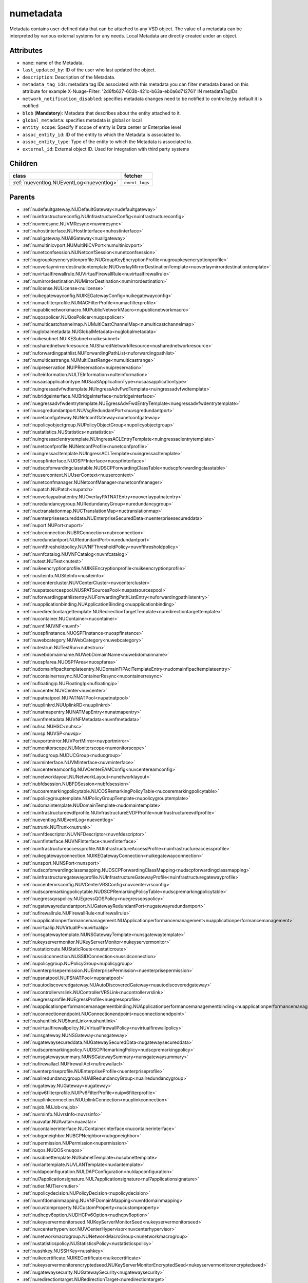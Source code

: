 .. _numetadata:

numetadata
===========================================

.. class:: numetadata.NUMetadata(bambou.nurest_object.NUMetaRESTObject,):

Metadata contains user-defined data that can be attached to any VSD object. The value of a metadata can be interpreted by various external systems for any needs. Local Metadata are directly created under an object.


Attributes
----------


- ``name``: name of the Metadata.

- ``last_updated_by``: ID of the user who last updated the object.

- ``description``: Description of the Metadata.

- ``metadata_tag_ids``: metadata tag IDs associated with this metadata you can filter metadata based on this attribute for example  X-Nuage-Filter: '2d6fb627-603b-421c-b63a-eb0a6d712761' IN metadataTagIDs 

- ``network_notification_disabled``: specifies metadata changes need to be notified to controller,by default it is notified

- ``blob`` (**Mandatory**): Metadata that describes about the entity attached to it.

- ``global_metadata``: specifies metadata is global or local

- ``entity_scope``: Specify if scope of entity is Data center or Enterprise level

- ``assoc_entity_id``: ID of the entity to which the Metadata is associated to.

- ``assoc_entity_type``: Type of the entity to which the Metadata is associated to.

- ``external_id``: External object ID. Used for integration with third party systems




Children
--------

================================================================================================================================================               ==========================================================================================
**class**                                                                                                                                                      **fetcher**

:ref:`nueventlog.NUEventLog<nueventlog>`                                                                                                                         ``event_logs`` 
================================================================================================================================================               ==========================================================================================



Parents
--------


- :ref:`nudefaultgateway.NUDefaultGateway<nudefaultgateway>`

- :ref:`nuinfrastructureconfig.NUInfrastructureConfig<nuinfrastructureconfig>`

- :ref:`nuvmresync.NUVMResync<nuvmresync>`

- :ref:`nuhostinterface.NUHostInterface<nuhostinterface>`

- :ref:`nuallgateway.NUAllGateway<nuallgateway>`

- :ref:`numultinicvport.NUMultiNICVPort<numultinicvport>`

- :ref:`nunetconfsession.NUNetconfSession<nunetconfsession>`

- :ref:`nugroupkeyencryptionprofile.NUGroupKeyEncryptionProfile<nugroupkeyencryptionprofile>`

- :ref:`nuoverlaymirrordestinationtemplate.NUOverlayMirrorDestinationTemplate<nuoverlaymirrordestinationtemplate>`

- :ref:`nuvirtualfirewallrule.NUVirtualFirewallRule<nuvirtualfirewallrule>`

- :ref:`numirrordestination.NUMirrorDestination<numirrordestination>`

- :ref:`nulicense.NULicense<nulicense>`

- :ref:`nuikegatewayconfig.NUIKEGatewayConfig<nuikegatewayconfig>`

- :ref:`numacfilterprofile.NUMACFilterProfile<numacfilterprofile>`

- :ref:`nupublicnetworkmacro.NUPublicNetworkMacro<nupublicnetworkmacro>`

- :ref:`nuqospolicer.NUQosPolicer<nuqospolicer>`

- :ref:`numulticastchannelmap.NUMultiCastChannelMap<numulticastchannelmap>`

- :ref:`nuglobalmetadata.NUGlobalMetadata<nuglobalmetadata>`

- :ref:`nuikesubnet.NUIKESubnet<nuikesubnet>`

- :ref:`nusharednetworkresource.NUSharedNetworkResource<nusharednetworkresource>`

- :ref:`nuforwardingpathlist.NUForwardingPathList<nuforwardingpathlist>`

- :ref:`numulticastrange.NUMultiCastRange<numulticastrange>`

- :ref:`nuipreservation.NUIPReservation<nuipreservation>`

- :ref:`nulteinformation.NULTEInformation<nulteinformation>`

- :ref:`nusaasapplicationtype.NUSaaSApplicationType<nusaasapplicationtype>`

- :ref:`nuingressadvfwdtemplate.NUIngressAdvFwdTemplate<nuingressadvfwdtemplate>`

- :ref:`nubridgeinterface.NUBridgeInterface<nubridgeinterface>`

- :ref:`nuegressadvfwdentrytemplate.NUEgressAdvFwdEntryTemplate<nuegressadvfwdentrytemplate>`

- :ref:`nuvsgredundantport.NUVsgRedundantPort<nuvsgredundantport>`

- :ref:`nunetconfgateway.NUNetconfGateway<nunetconfgateway>`

- :ref:`nupolicyobjectgroup.NUPolicyObjectGroup<nupolicyobjectgroup>`

- :ref:`nustatistics.NUStatistics<nustatistics>`

- :ref:`nuingressaclentrytemplate.NUIngressACLEntryTemplate<nuingressaclentrytemplate>`

- :ref:`nunetconfprofile.NUNetconfProfile<nunetconfprofile>`

- :ref:`nuingressacltemplate.NUIngressACLTemplate<nuingressacltemplate>`

- :ref:`nuospfinterface.NUOSPFInterface<nuospfinterface>`

- :ref:`nudscpforwardingclasstable.NUDSCPForwardingClassTable<nudscpforwardingclasstable>`

- :ref:`nuusercontext.NUUserContext<nuusercontext>`

- :ref:`nunetconfmanager.NUNetconfManager<nunetconfmanager>`

- :ref:`nupatch.NUPatch<nupatch>`

- :ref:`nuoverlaypatnatentry.NUOverlayPATNATEntry<nuoverlaypatnatentry>`

- :ref:`nuredundancygroup.NURedundancyGroup<nuredundancygroup>`

- :ref:`nuctranslationmap.NUCTranslationMap<nuctranslationmap>`

- :ref:`nuenterprisesecureddata.NUEnterpriseSecuredData<nuenterprisesecureddata>`

- :ref:`nuport.NUPort<nuport>`

- :ref:`nubrconnection.NUBRConnection<nubrconnection>`

- :ref:`nuredundantport.NURedundantPort<nuredundantport>`

- :ref:`nuvnfthresholdpolicy.NUVNFThresholdPolicy<nuvnfthresholdpolicy>`

- :ref:`nuvnfcatalog.NUVNFCatalog<nuvnfcatalog>`

- :ref:`nutest.NUTest<nutest>`

- :ref:`nuikeencryptionprofile.NUIKEEncryptionprofile<nuikeencryptionprofile>`

- :ref:`nusiteinfo.NUSiteInfo<nusiteinfo>`

- :ref:`nuvcentercluster.NUVCenterCluster<nuvcentercluster>`

- :ref:`nuspatsourcespool.NUSPATSourcesPool<nuspatsourcespool>`

- :ref:`nuforwardingpathlistentry.NUForwardingPathListEntry<nuforwardingpathlistentry>`

- :ref:`nuapplicationbinding.NUApplicationBinding<nuapplicationbinding>`

- :ref:`nuredirectiontargettemplate.NURedirectionTargetTemplate<nuredirectiontargettemplate>`

- :ref:`nucontainer.NUContainer<nucontainer>`

- :ref:`nuvnf.NUVNF<nuvnf>`

- :ref:`nuospfinstance.NUOSPFInstance<nuospfinstance>`

- :ref:`nuwebcategory.NUWebCategory<nuwebcategory>`

- :ref:`nutestrun.NUTestRun<nutestrun>`

- :ref:`nuwebdomainname.NUWebDomainName<nuwebdomainname>`

- :ref:`nuospfarea.NUOSPFArea<nuospfarea>`

- :ref:`nudomainfipacltemplateentry.NUDomainFIPAclTemplateEntry<nudomainfipacltemplateentry>`

- :ref:`nucontainerresync.NUContainerResync<nucontainerresync>`

- :ref:`nufloatingip.NUFloatingIp<nufloatingip>`

- :ref:`nuvcenter.NUVCenter<nuvcenter>`

- :ref:`nupatnatpool.NUPATNATPool<nupatnatpool>`

- :ref:`nuuplinkrd.NUUplinkRD<nuuplinkrd>`

- :ref:`nunatmapentry.NUNATMapEntry<nunatmapentry>`

- :ref:`nuvnfmetadata.NUVNFMetadata<nuvnfmetadata>`

- :ref:`nuhsc.NUHSC<nuhsc>`

- :ref:`nuvsp.NUVSP<nuvsp>`

- :ref:`nuvportmirror.NUVPortMirror<nuvportmirror>`

- :ref:`numonitorscope.NUMonitorscope<numonitorscope>`

- :ref:`nuducgroup.NUDUCGroup<nuducgroup>`

- :ref:`nuvminterface.NUVMInterface<nuvminterface>`

- :ref:`nuvcentereamconfig.NUVCenterEAMConfig<nuvcentereamconfig>`

- :ref:`nunetworklayout.NUNetworkLayout<nunetworklayout>`

- :ref:`nubfdsession.NUBFDSession<nubfdsession>`

- :ref:`nucosremarkingpolicytable.NUCOSRemarkingPolicyTable<nucosremarkingpolicytable>`

- :ref:`nupolicygrouptemplate.NUPolicyGroupTemplate<nupolicygrouptemplate>`

- :ref:`nudomaintemplate.NUDomainTemplate<nudomaintemplate>`

- :ref:`nuinfrastructureevdfprofile.NUInfrastructureEVDFProfile<nuinfrastructureevdfprofile>`

- :ref:`nueventlog.NUEventLog<nueventlog>`

- :ref:`nutrunk.NUTrunk<nutrunk>`

- :ref:`nuvnfdescriptor.NUVNFDescriptor<nuvnfdescriptor>`

- :ref:`nuvnfinterface.NUVNFInterface<nuvnfinterface>`

- :ref:`nuinfrastructureaccessprofile.NUInfrastructureAccessProfile<nuinfrastructureaccessprofile>`

- :ref:`nuikegatewayconnection.NUIKEGatewayConnection<nuikegatewayconnection>`

- :ref:`nunsport.NUNSPort<nunsport>`

- :ref:`nudscpforwardingclassmapping.NUDSCPForwardingClassMapping<nudscpforwardingclassmapping>`

- :ref:`nuinfrastructuregatewayprofile.NUInfrastructureGatewayProfile<nuinfrastructuregatewayprofile>`

- :ref:`nuvcentervrsconfig.NUVCenterVRSConfig<nuvcentervrsconfig>`

- :ref:`nudscpremarkingpolicytable.NUDSCPRemarkingPolicyTable<nudscpremarkingpolicytable>`

- :ref:`nuegressqospolicy.NUEgressQOSPolicy<nuegressqospolicy>`

- :ref:`nugatewayredundantport.NUGatewayRedundantPort<nugatewayredundantport>`

- :ref:`nufirewallrule.NUFirewallRule<nufirewallrule>`

- :ref:`nuapplicationperformancemanagement.NUApplicationperformancemanagement<nuapplicationperformancemanagement>`

- :ref:`nuvirtualip.NUVirtualIP<nuvirtualip>`

- :ref:`nunsgatewaytemplate.NUNSGatewayTemplate<nunsgatewaytemplate>`

- :ref:`nukeyservermonitor.NUKeyServerMonitor<nukeyservermonitor>`

- :ref:`nustaticroute.NUStaticRoute<nustaticroute>`

- :ref:`nussidconnection.NUSSIDConnection<nussidconnection>`

- :ref:`nupolicygroup.NUPolicyGroup<nupolicygroup>`

- :ref:`nuenterprisepermission.NUEnterprisePermission<nuenterprisepermission>`

- :ref:`nupsnatpool.NUPSNATPool<nupsnatpool>`

- :ref:`nuautodiscoveredgateway.NUAutoDiscoveredGateway<nuautodiscoveredgateway>`

- :ref:`nucontrollervrslink.NUControllerVRSLink<nucontrollervrslink>`

- :ref:`nuegressprofile.NUEgressProfile<nuegressprofile>`

- :ref:`nuapplicationperformancemanagementbinding.NUApplicationperformancemanagementbinding<nuapplicationperformancemanagementbinding>`

- :ref:`nuconnectionendpoint.NUConnectionendpoint<nuconnectionendpoint>`

- :ref:`nushuntlink.NUShuntLink<nushuntlink>`

- :ref:`nuvirtualfirewallpolicy.NUVirtualFirewallPolicy<nuvirtualfirewallpolicy>`

- :ref:`nunsgateway.NUNSGateway<nunsgateway>`

- :ref:`nugatewaysecureddata.NUGatewaySecuredData<nugatewaysecureddata>`

- :ref:`nudscpremarkingpolicy.NUDSCPRemarkingPolicy<nudscpremarkingpolicy>`

- :ref:`nunsgatewaysummary.NUNSGatewaySummary<nunsgatewaysummary>`

- :ref:`nufirewallacl.NUFirewallAcl<nufirewallacl>`

- :ref:`nuenterpriseprofile.NUEnterpriseProfile<nuenterpriseprofile>`

- :ref:`nuallredundancygroup.NUAllRedundancyGroup<nuallredundancygroup>`

- :ref:`nugateway.NUGateway<nugateway>`

- :ref:`nuipv6filterprofile.NUIPv6FilterProfile<nuipv6filterprofile>`

- :ref:`nuuplinkconnection.NUUplinkConnection<nuuplinkconnection>`

- :ref:`nujob.NUJob<nujob>`

- :ref:`nuvrsinfo.NUvrsInfo<nuvrsinfo>`

- :ref:`nuavatar.NUAvatar<nuavatar>`

- :ref:`nucontainerinterface.NUContainerInterface<nucontainerinterface>`

- :ref:`nubgpneighbor.NUBGPNeighbor<nubgpneighbor>`

- :ref:`nupermission.NUPermission<nupermission>`

- :ref:`nuqos.NUQOS<nuqos>`

- :ref:`nusubnettemplate.NUSubnetTemplate<nusubnettemplate>`

- :ref:`nuvlantemplate.NUVLANTemplate<nuvlantemplate>`

- :ref:`nuldapconfiguration.NULDAPConfiguration<nuldapconfiguration>`

- :ref:`nul7applicationsignature.NUL7applicationsignature<nul7applicationsignature>`

- :ref:`nutier.NUTier<nutier>`

- :ref:`nupolicydecision.NUPolicyDecision<nupolicydecision>`

- :ref:`nuvnfdomainmapping.NUVNFDomainMapping<nuvnfdomainmapping>`

- :ref:`nucustomproperty.NUCustomProperty<nucustomproperty>`

- :ref:`nudhcpv6option.NUDHCPv6Option<nudhcpv6option>`

- :ref:`nukeyservermonitorseed.NUKeyServerMonitorSeed<nukeyservermonitorseed>`

- :ref:`nuvcenterhypervisor.NUVCenterHypervisor<nuvcenterhypervisor>`

- :ref:`nunetworkmacrogroup.NUNetworkMacroGroup<nunetworkmacrogroup>`

- :ref:`nustatisticspolicy.NUStatisticsPolicy<nustatisticspolicy>`

- :ref:`nusshkey.NUSSHKey<nusshkey>`

- :ref:`nuikecertificate.NUIKECertificate<nuikecertificate>`

- :ref:`nukeyservermonitorencryptedseed.NUKeyServerMonitorEncryptedSeed<nukeyservermonitorencryptedseed>`

- :ref:`nugatewaysecurity.NUGatewaySecurity<nugatewaysecurity>`

- :ref:`nuredirectiontarget.NURedirectionTarget<nuredirectiontarget>`

- :ref:`numirrordestinationgroup.NUMirrorDestinationGroup<numirrordestinationgroup>`

- :ref:`nutestdefinition.NUTestDefinition<nutestdefinition>`

- :ref:`nustatscollectorinfo.NUStatsCollectorInfo<nustatscollectorinfo>`

- :ref:`nuzone.NUZone<nuzone>`

- :ref:`nunetworkperformancebinding.NUNetworkPerformanceBinding<nunetworkperformancebinding>`

- :ref:`nucertificate.NUCertificate<nucertificate>`

- :ref:`nudomain.NUDomain<nudomain>`

- :ref:`nutca.NUTCA<nutca>`

- :ref:`nunetworkperformancemeasurement.NUNetworkPerformanceMeasurement<nunetworkperformancemeasurement>`

- :ref:`nuvpnconnection.NUVPNConnection<nuvpnconnection>`

- :ref:`nuaggregateddomain.NUAggregatedDomain<nuaggregateddomain>`

- :ref:`nuvsdcomponent.NUVSDComponent<nuvsdcomponent>`

- :ref:`nunsporttemplate.NUNSPortTemplate<nunsporttemplate>`

- :ref:`nukeyservermember.NUKeyServerMember<nukeyservermember>`

- :ref:`nunsgatewayscount.NUNSGatewaysCount<nunsgatewayscount>`

- :ref:`nuikegatewayprofile.NUIKEGatewayProfile<nuikegatewayprofile>`

- :ref:`nuvsc.NUVSC<nuvsc>`

- :ref:`nuvrsaddressrange.NUVRSAddressRange<nuvrsaddressrange>`

- :ref:`nusapegressqosprofile.NUSAPEgressQoSProfile<nusapegressqosprofile>`

- :ref:`nuvnfinterfacedescriptor.NUVNFInterfaceDescriptor<nuvnfinterfacedescriptor>`

- :ref:`nuinfrastructurevscprofile.NUInfrastructureVscProfile<nuinfrastructurevscprofile>`

- :ref:`nunsredundantgatewaygroup.NUNSRedundantGatewayGroup<nunsredundantgatewaygroup>`

- :ref:`nudomainfipacltemplate.NUDomainFIPAclTemplate<nudomainfipacltemplate>`

- :ref:`nuaddressmap.NUAddressMap<nuaddressmap>`

- :ref:`nubgpprofile.NUBGPProfile<nubgpprofile>`

- :ref:`nultestatistics.NULtestatistics<nultestatistics>`

- :ref:`nuenterprise.NUEnterprise<nuenterprise>`

- :ref:`nul2domain.NUL2Domain<nul2domain>`

- :ref:`nubulkstatistics.NUBulkStatistics<nubulkstatistics>`

- :ref:`nubootstrap.NUBootstrap<nubootstrap>`

- :ref:`nusubnet.NUSubnet<nusubnet>`

- :ref:`nuwirelessport.NUWirelessPort<nuwirelessport>`

- :ref:`nuvm.NUVM<nuvm>`

- :ref:`nudeploymentfailure.NUDeploymentFailure<nudeploymentfailure>`

- :ref:`nubgppeer.NUBGPPeer<nubgppeer>`

- :ref:`nucloudmgmtsystem.NUCloudMgmtSystem<nucloudmgmtsystem>`

- :ref:`nudemarcationservice.NUDemarcationService<nudemarcationservice>`

- :ref:`numonitoringport.NUMonitoringPort<numonitoringport>`

- :ref:`nudhcpoption.NUDHCPOption<nudhcpoption>`

- :ref:`nugroup.NUGroup<nugroup>`

- :ref:`nuvrs.NUVRS<nuvrs>`

- :ref:`nusapingressqosprofile.NUSAPIngressQoSProfile<nusapingressqosprofile>`

- :ref:`nugatewayslocation.NUGatewaysLocation<nugatewayslocation>`

- :ref:`numulticastlist.NUMultiCastList<numulticastlist>`

- :ref:`nuvport.NUVPort<nuvport>`

- :ref:`nuingressprofile.NUIngressProfile<nuingressprofile>`

- :ref:`nudiskstat.NUDiskStat<nudiskstat>`

- :ref:`nudestinationurl.NUDestinationurl<nudestinationurl>`

- :ref:`nulink.NULink<nulink>`

- :ref:`nuegressacltemplate.NUEgressACLTemplate<nuegressacltemplate>`

- :ref:`nutestsuite.NUTestSuite<nutestsuite>`

- :ref:`nuvlan.NUVLAN<nuvlan>`

- :ref:`nuptranslationmap.NUPTranslationMap<nuptranslationmap>`

- :ref:`nuwanservice.NUWANService<nuwanservice>`

- :ref:`nuoverlaymirrordestination.NUOverlayMirrorDestination<nuoverlaymirrordestination>`

- :ref:`nuvcenterdatacenter.NUVCenterDataCenter<nuvcenterdatacenter>`

- :ref:`nuvsd.NUVSD<nuvsd>`

- :ref:`nugatewaytemplate.NUGatewayTemplate<nugatewaytemplate>`

- :ref:`nuremotevrsinfo.NURemoteVrsInfo<nuremotevrsinfo>`

- :ref:`nusaasapplicationgroup.NUSaaSApplicationGroup<nusaasapplicationgroup>`

- :ref:`nuzfbrequest.NUZFBRequest<nuzfbrequest>`

- :ref:`nunsggroup.NUNSGGroup<nunsggroup>`

- :ref:`nupolicygroupcategory.NUPolicyGroupCategory<nupolicygroupcategory>`

- :ref:`nuipfilterprofile.NUIPFilterProfile<nuipfilterprofile>`

- :ref:`nuenterprisenetwork.NUEnterpriseNetwork<nuenterprisenetwork>`

- :ref:`nuaddressrange.NUAddressRange<nuaddressrange>`

- :ref:`nulicensestatus.NULicenseStatus<nulicensestatus>`

- :ref:`nuroutingpolicy.NURoutingPolicy<nuroutingpolicy>`

- :ref:`nupolicyentry.NUPolicyEntry<nupolicyentry>`

- :ref:`nuapplication.NUApplication<nuapplication>`

- :ref:`nupspatmap.NUPSPATMap<nupspatmap>`

- :ref:`nuoverlayaddresspool.NUOverlayAddressPool<nuoverlayaddresspool>`

- :ref:`nucsnatpool.NUCSNATPool<nucsnatpool>`

- :ref:`nualarm.NUAlarm<nualarm>`

- :ref:`nuazurecloud.NUAzureCloud<nuazurecloud>`

- :ref:`nunsgroutingpolicybinding.NUNSGRoutingPolicyBinding<nunsgroutingpolicybinding>`

- :ref:`nuuser.NUUser<nuuser>`

- :ref:`nuingressqospolicy.NUIngressQOSPolicy<nuingressqospolicy>`

- :ref:`nupolicystatement.NUPolicyStatement<nupolicystatement>`

- :ref:`nukeyservermonitorsek.NUKeyServerMonitorSEK<nukeyservermonitorsek>`

- :ref:`nume.NUMe<nume>`

- :ref:`nudomainkindsummary.NUDomainKindSummary<nudomainkindsummary>`

- :ref:`nusystemconfig.NUSystemConfig<nusystemconfig>`

- :ref:`nuallalarm.NUAllAlarm<nuallalarm>`

- :ref:`nucosremarkingpolicy.NUCOSRemarkingPolicy<nucosremarkingpolicy>`

- :ref:`nuducgroupbinding.NUDUCGroupBinding<nuducgroupbinding>`

- :ref:`nuingressadvfwdentrytemplate.NUIngressAdvFwdEntryTemplate<nuingressadvfwdentrytemplate>`

- :ref:`nulocation.NULocation<nulocation>`

- :ref:`nuzonetemplate.NUZoneTemplate<nuzonetemplate>`

- :ref:`nubootstrapactivation.NUBootstrapActivation<nubootstrapactivation>`

- :ref:`nuegressaclentrytemplate.NUEgressACLEntryTemplate<nuegressaclentrytemplate>`

- :ref:`nuenterprisesecurity.NUEnterpriseSecurity<nuenterprisesecurity>`

- :ref:`nunexthop.NUNextHop<nunexthop>`

- :ref:`nuikegateway.NUIKEGateway<nuikegateway>`

- :ref:`nuegressadvfwdtemplate.NUEgressAdvFwdTemplate<nuegressadvfwdtemplate>`

- :ref:`nul2domaintemplate.NUL2DomainTemplate<nul2domaintemplate>`

- :ref:`nuratelimiter.NURateLimiter<nuratelimiter>`

- :ref:`nuunderlay.NUUnderlay<nuunderlay>`

- :ref:`nuikepsk.NUIKEPSK<nuikepsk>`

- :ref:`nuporttemplate.NUPortTemplate<nuporttemplate>`

- :ref:`nutestsuiterun.NUTestSuiteRun<nutestsuiterun>`

